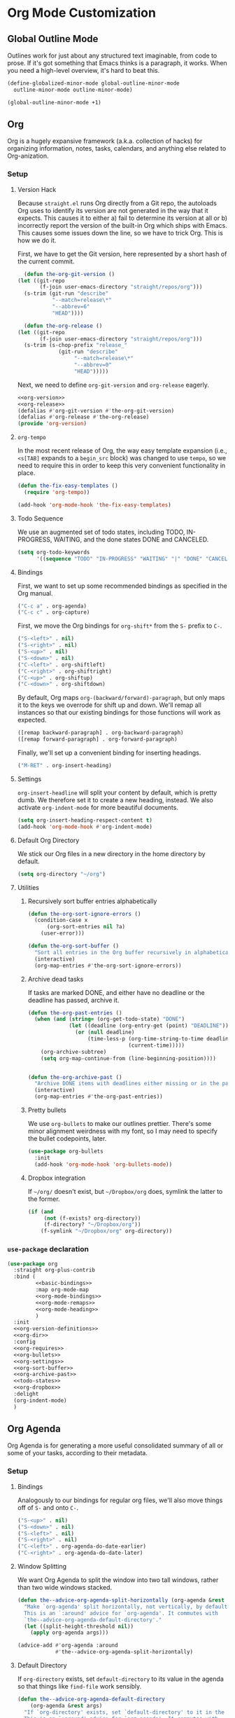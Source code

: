 * Org Mode Customization
** Requirements                                                    :noexport:
#+begin_src emacs-lisp
  ;;; the-org.el -- Org mode customizations

  (require 'the-bind-key)
  (require 'the-package)
  (require 'the-libraries)
  (require 'the-git)
  (require 'the-modeline)
#+end_src

** Global Outline Mode
Outlines work for just about any structured text imaginable, from code
to prose. If it's got something that Emacs thinks is a paragraph, it
works. When you need a high-level overview, it's hard to beat this.

#+begin_src emacs-lisp
  (define-globalized-minor-mode global-outline-minor-mode
    outline-minor-mode outline-minor-mode)

  (global-outline-minor-mode +1)
#+end_src

** Org
Org is a hugely expansive framework (a.k.a. collection of hacks) for
organizing information, notes, tasks, calendars, and anything else
related to Org-anization.

*** Setup
:PROPERTIES:
:header-args: :tangle no
:END:
**** Version Hack
    Because =straight.el= runs Org directly from a Git repo, the
    autoloads Org uses to identify its version are not generated in
    the way that it expects. This causes it to either a) fail to
    determine its version at all or b) incorrectly report the version
    of the built-in Org which ships with Emacs. This causes some
    issues down the line, so we have to trick Org. This is how we do it.

    First, we have to get the Git version, here represented by a short
    hash of the current commit.

    #+NAME: org-version
    #+begin_src emacs-lisp
      (defun the-org-git-version ()
	(let ((git-repo
	       (f-join user-emacs-directory "straight/repos/org")))
	  (s-trim (git-run "describe"
			   "--match=release\*"
			   "--abbrev=6"
			   "HEAD"))))
    #+end_src

    #+NAME: org-release
    #+begin_src emacs-lisp
      (defun the-org-release ()
	(let ((git-repo
	       (f-join user-emacs-directory "straight/repos/org")))
	  (s-trim (s-chop-prefix "release_"
				 (git-run "describe"
					  "--match=release\*"
					  "--abbrev=0"
					  "HEAD")))))
    #+end_src

    Next, we need to define =org-git-version= and =org-release= eagerly.

    #+NAME: org-version-definitions
    #+begin_src emacs-lisp
      <<org-version>>
      <<org-release>>
      (defalias #'org-git-version #'the-org-git-version)
      (defalias #'org-release #'the-org-release)
      (provide 'org-version)
    #+end_src

**** =org-tempo=
In the most recent release of Org, the way easy template expansion
(i.e., =<s[TAB]= expands to a =begin_src= block) was changed to use
=tempo=, so we need to require this in order to keep this very
convenient functionality in place.

#+NAME: org-requires
#+begin_src emacs-lisp
  (defun the-fix-easy-templates ()
    (require 'org-tempo))

  (add-hook 'org-mode-hook 'the-fix-easy-templates)
#+end_src

**** Todo Sequence
We use an augmented set of todo states, including TODO, IN-PROGRESS,
WAITING, and the done states DONE and CANCELED.
#+NAME: todo-states
#+begin_src emacs-lisp
  (setq org-todo-keywords
        '((sequence "TODO" "IN-PROGRESS" "WAITING" "|" "DONE" "CANCELED")))
#+end_src
**** Bindings

First, we want to set up some recommended bindings as specified in the
Org manual.

#+NAME: basic-bindings
#+begin_src emacs-lisp
  ("C-c a" . org-agenda)
  ("C-c c" . org-capture)
#+end_src

First, we move the Org bindings for =org-shift*= from the =S-= prefix
to =C-=.

#+NAME: org-mode-bindings
#+begin_src emacs-lisp
  ("S-<left>" . nil)
  ("S-<right>" . nil)
  ("S-<up>" . nil)
  ("S-<down>" . nil)
  ("C-<left>" . org-shiftleft)
  ("C-<right>" . org-shiftright)
  ("C-<up>" . org-shiftup)
  ("C-<down>" . org-shiftdown)
#+end_src

By default, Org maps =org-(backward/forward)-paragraph=, but only maps
it to the keys we overrode for shift up and down. We'll remap all
instances so that our existing bindings for those functions will work
as expected.

#+NAME: org-mode-remaps
#+begin_src emacs-lisp
  ([remap backward-paragraph] . org-backward-paragraph)
  ([remap forward-paragraph] . org-forward-paragraph)
#+end_src

Finally, we'll set up a convenient binding for inserting headings.

#+NAME: org-mode-heading
#+begin_src emacs-lisp
  ("M-RET" . org-insert-heading)
#+end_src

**** Settings
=org-insert-headline= will split your content by default, which is
pretty dumb. We therefore set it to create a new heading, instead. We
also activate =org-indent-mode= for more beautiful documents.

#+NAME: org-settings
#+begin_src emacs-lisp
  (setq org-insert-heading-respect-content t)
  (add-hook 'org-mode-hook #'org-indent-mode)
#+end_src

**** Default Org Directory
We stick our Org files in a new directory in the home directory by
default.
#+NAME: org-dir
#+begin_src emacs-lisp
  (setq org-directory "~/org")
#+end_src
**** Utilities
***** Recursively sort buffer entries alphabetically
#+NAME: org-sort-buffer
#+begin_src emacs-lisp
  (defun the-org-sort-ignore-errors ()
    (condition-case x
        (org-sort-entries nil ?a)
      (user-error)))

  (defun the-org-sort-buffer ()
    "Sort all entries in the Org buffer recursively in alphabetical order."
    (interactive)
    (org-map-entries #'the-org-sort-ignore-errors))
#+end_src

***** Archive dead tasks
If tasks are marked DONE, and either have no deadline or the deadline
has passed, archive it.

#+NAME: org-archive-past
#+begin_src emacs-lisp
  (defun the-org-past-entries ()
    (when (and (string= (org-get-todo-state) "DONE")
               (let ((deadline (org-entry-get (point) "DEADLINE")))
                 (or (null deadline)
                     (time-less-p (org-time-string-to-time deadline)
                                  (current-time)))))
      (org-archive-subtree)
      (setq org-map-continue-from (line-beginning-position))))


  (defun the-org-archive-past ()
    "Archive DONE items with deadlines either missing or in the past."
    (interactive)
    (org-map-entries #'the-org-past-entries))
#+end_src

***** Pretty bullets
We use =org-bullets= to make our outlines prettier. There's some minor
alignment weirdness with my font, so I may need to specify the bullet
codepoints, later.
#+NAME: org-bullets
#+begin_src emacs-lisp
  (use-package org-bullets
    :init
    (add-hook 'org-mode-hook 'org-bullets-mode))
#+end_src

***** Dropbox integration
If =~/org/= doesn't exist, but =~/Dropbox/org= does, symlink the
latter to the former.
#+NAME: org-dropbox
#+begin_src emacs-lisp
  (if (and
       (not (f-exists? org-directory))
       (f-directory? "~/Dropbox/org"))
      (f-symlink "~/Dropbox/org" org-directory))
#+end_src
*** =use-package= declaration

#+begin_src emacs-lisp
  (use-package org
    :straight org-plus-contrib
    :bind (
           <<basic-bindings>>
           :map org-mode-map
           <<org-mode-bindings>>
           <<org-mode-remaps>>
           <<org-mode-heading>>
           )
    :init
    <<org-version-definitions>>
    <<org-dir>>
    :config
    <<org-requires>>
    <<org-bullets>>
    <<org-settings>>
    <<org-sort-buffer>>
    <<org-archive-past>>
    <<todo-states>>
    <<org-dropbox>>
    :delight
    (org-indent-mode)
    )
#+end_src

** Org Agenda
   Org Agenda is for generating a more useful consolidated summary of all
   or some of your tasks, according to their metadata.

*** Setup
:PROPERTIES:
:header-args: :tangle no
:END:
**** Bindings
Analogously to our bindings for regular org files, we'll also move
things off of =S-= and onto =C-=.

#+NAME: org-agenda-bindings
#+begin_src emacs-lisp
  ("S-<up>" . nil)
  ("S-<down>" . nil)
  ("S-<left>" . nil)
  ("S-<right>" . nil)
  ("C-<left>" . org-agenda-do-date-earlier)
  ("C-<right>" . org-agenda-do-date-later)
#+end_src

**** Window Splitting
We want Org Agenda to split the window into two tall windows, rather
than two wide windows stacked.

#+NAME: agenda-window-split
#+begin_src emacs-lisp
  (defun the--advice-org-agenda-split-horizontally (org-agenda &rest args)
    "Make `org-agenda' split horizontally, not vertically, by default.
    This is an `:around' advice for `org-agenda'. It commutes with
    `the--advice-org-agenda-default-directory'."
    (let ((split-height-threshold nil))
      (apply org-agenda args)))

  (advice-add #'org-agenda :around
              #'the--advice-org-agenda-split-horizontally)
#+end_src

**** Default Directory
If =org-directory= exists, set =default-directory= to its value in the
agenda so that things like =find-file= work sensibly.

#+NAME: agenda-default-directory
#+begin_src emacs-lisp
  (defun the--advice-org-agenda-default-directory
      (org-agenda &rest args)
    "If `org-directory' exists, set `default-directory' to it in the agenda.
    This is an `:around' advice for `org-agenda'. It commutes with
    `the--advice-org-agenda-split-horizontally'."
    (let ((default-directory (if (f-exists? org-directory)
                                 org-directory
                               default-directory)))
      (apply org-agenda args)))

  (advice-add #'org-agenda :around
              #'the--advice-org-agenda-default-directory)
#+end_src

*** =use-package= declaration
#+begin_src emacs-lisp
  (use-package org-agenda
    :straight org-plus-contrib
    :bind (:map org-agenda-mode-map
           <<org-agenda-bindings>>
           )
    :config
    <<agenda-window-split>>
    <<agenda-default-directory>>
    )
#+end_src

** Extra Export Packages
In order to correctly export Org files to certain formats, we need
some additional tools.
*** =htmlize=
Used to convert symbols and such to HTML equivalents.
#+begin_src emacs-lisp
  (use-package htmlize)
#+end_src
** Org-mode Config Settings
Our config files live in =the-lib-directory=, but our org source files
live in =the-org-lib-directory=. Unless I decide to start loading org
files directly (which is doable if a touch annoying, at times), for
now I want the =:tangle= attribute set for me automatically as long as
I'm working on one of THE's lib files.

Additionally, I'd like to regenerate the documentation on save so
things will always be up to date.

#+begin_src emacs-lisp
  (defun the-in-the-org-lib-p ()
    (and (f-this-file)
         (f-child-of? (f-this-file) the-org-lib-directory)))

  (defun the-update-doc ()
    "Update the readme."
    (interactive)
    (save-window-excursion
      (progn
        (find-file the-doc-source-file)
        (org-md-export-to-markdown)
        (org-latex-export-to-pdf))))


  (defun the-org-lib-hook ()
    (if (the-in-the-org-lib-p)
        (progn
          (setq-local org-babel-default-header-args:emacs-lisp
                      `((:tangle . ,(f-expand (f-swap-ext (f-filename (f-this-file)) "el") the-lib-directory))
                        (:noweb . "yes"))))))

    (add-hook 'org-mode-hook 'the-org-lib-hook)
#+end_src

Finally, I'd like to automatically tangle the files on save.

#+begin_src emacs-lisp
  (defun the-org-lib-tangle-hook ()
    (if (the-in-the-org-lib-p)
        (org-babel-tangle)))

  (add-hook 'after-save-hook 'the-org-lib-tangle-hook)
#+end_src
** Provides                                                        :noexport:
#+begin_src emacs-lisp
  (provide 'the-org)

  ;;; the-org.el ends here
#+end_src

